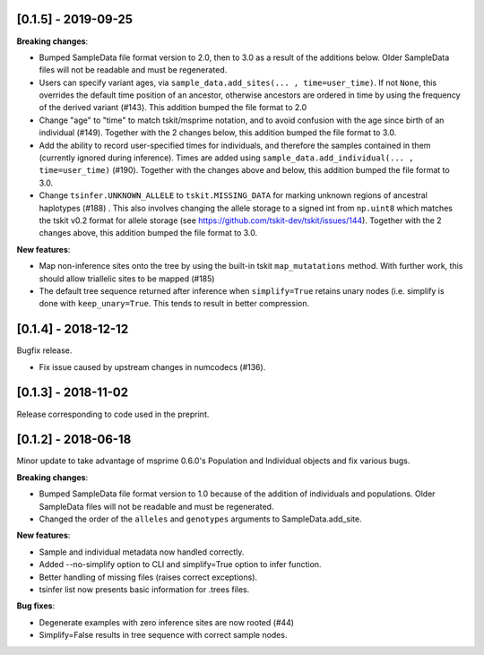 ********************
[0.1.5] - 2019-09-25
********************


**Breaking changes**:

- Bumped SampleData file format version to 2.0, then to 3.0 as a result of the additions
  below. Older SampleData files will not be readable and must be regenerated.

- Users can specify variant ages, via ``sample_data.add_sites(... , time=user_time)``.
  If not ``None``, this overrides the default time position of an ancestor, otherwise
  ancestors are ordered in time by using the frequency of the derived variant (#143).
  This addition bumped the file format to 2.0

- Change "age" to "time" to match tskit/msprime notation, and to avoid confusion
  with the age since birth of an individual (#149). Together with the 2 changes below,
  this addition bumped the file format to 3.0.

- Add the ability to record user-specified times for individuals, and therefore
  the samples contained in them (currently ignored during inference). Times are
  added using ``sample_data.add_individual(... , time=user_time)`` (#190). Together
  with the changes above and below, this addition bumped the file format to 3.0.

- Change ``tsinfer.UNKNOWN_ALLELE`` to ``tskit.MISSING_DATA`` for marking unknown regions
  of ancestral haplotypes (#188) . This also involves changing the allele storage to a
  signed int from ``np.uint8`` which matches the tskit v0.2 format for allele storage 
  (see https://github.com/tskit-dev/tskit/issues/144). Together with the 2 changes above,
  this addition bumped the file format to 3.0.

**New features**:

- Map non-inference sites onto the tree by using the built-in tskit
  ``map_mutatations`` method. With further work, this should allow triallelic sites
  to be mapped (#185)
  
- The default tree sequence returned after inference when ``simplify=True`` retains
  unary nodes (i.e. simplify is done with ``keep_unary=True``. This tends to result
  in better compression.


********************
[0.1.4] - 2018-12-12
********************

Bugfix release.

- Fix issue caused by upstream changes in numcodecs (#136).

********************
[0.1.3] - 2018-11-02
********************

Release corresponding to code used in the preprint.

********************
[0.1.2] - 2018-06-18
********************

Minor update to take advantage of msprime 0.6.0's Population and Individual
objects and fix various bugs.


**Breaking changes**:

- Bumped SampleData file format version to 1.0 because of the addition
  of individuals and populations. Older SampleData files will not be
  readable and must be regenerated.

- Changed the order of the ``alleles`` and ``genotypes`` arguments to
  SampleData.add_site.

**New features**:

- Sample and individual metadata now handled correctly.

- Added --no-simplify option to CLI and simplify=True option to infer function.

- Better handling of missing files (raises correct exceptions).

- tsinfer list now presents basic information for .trees files.

**Bug fixes**:

- Degenerate examples with zero inference sites are now rooted (#44)

- Simplify=False results in tree sequence with correct sample nodes.
